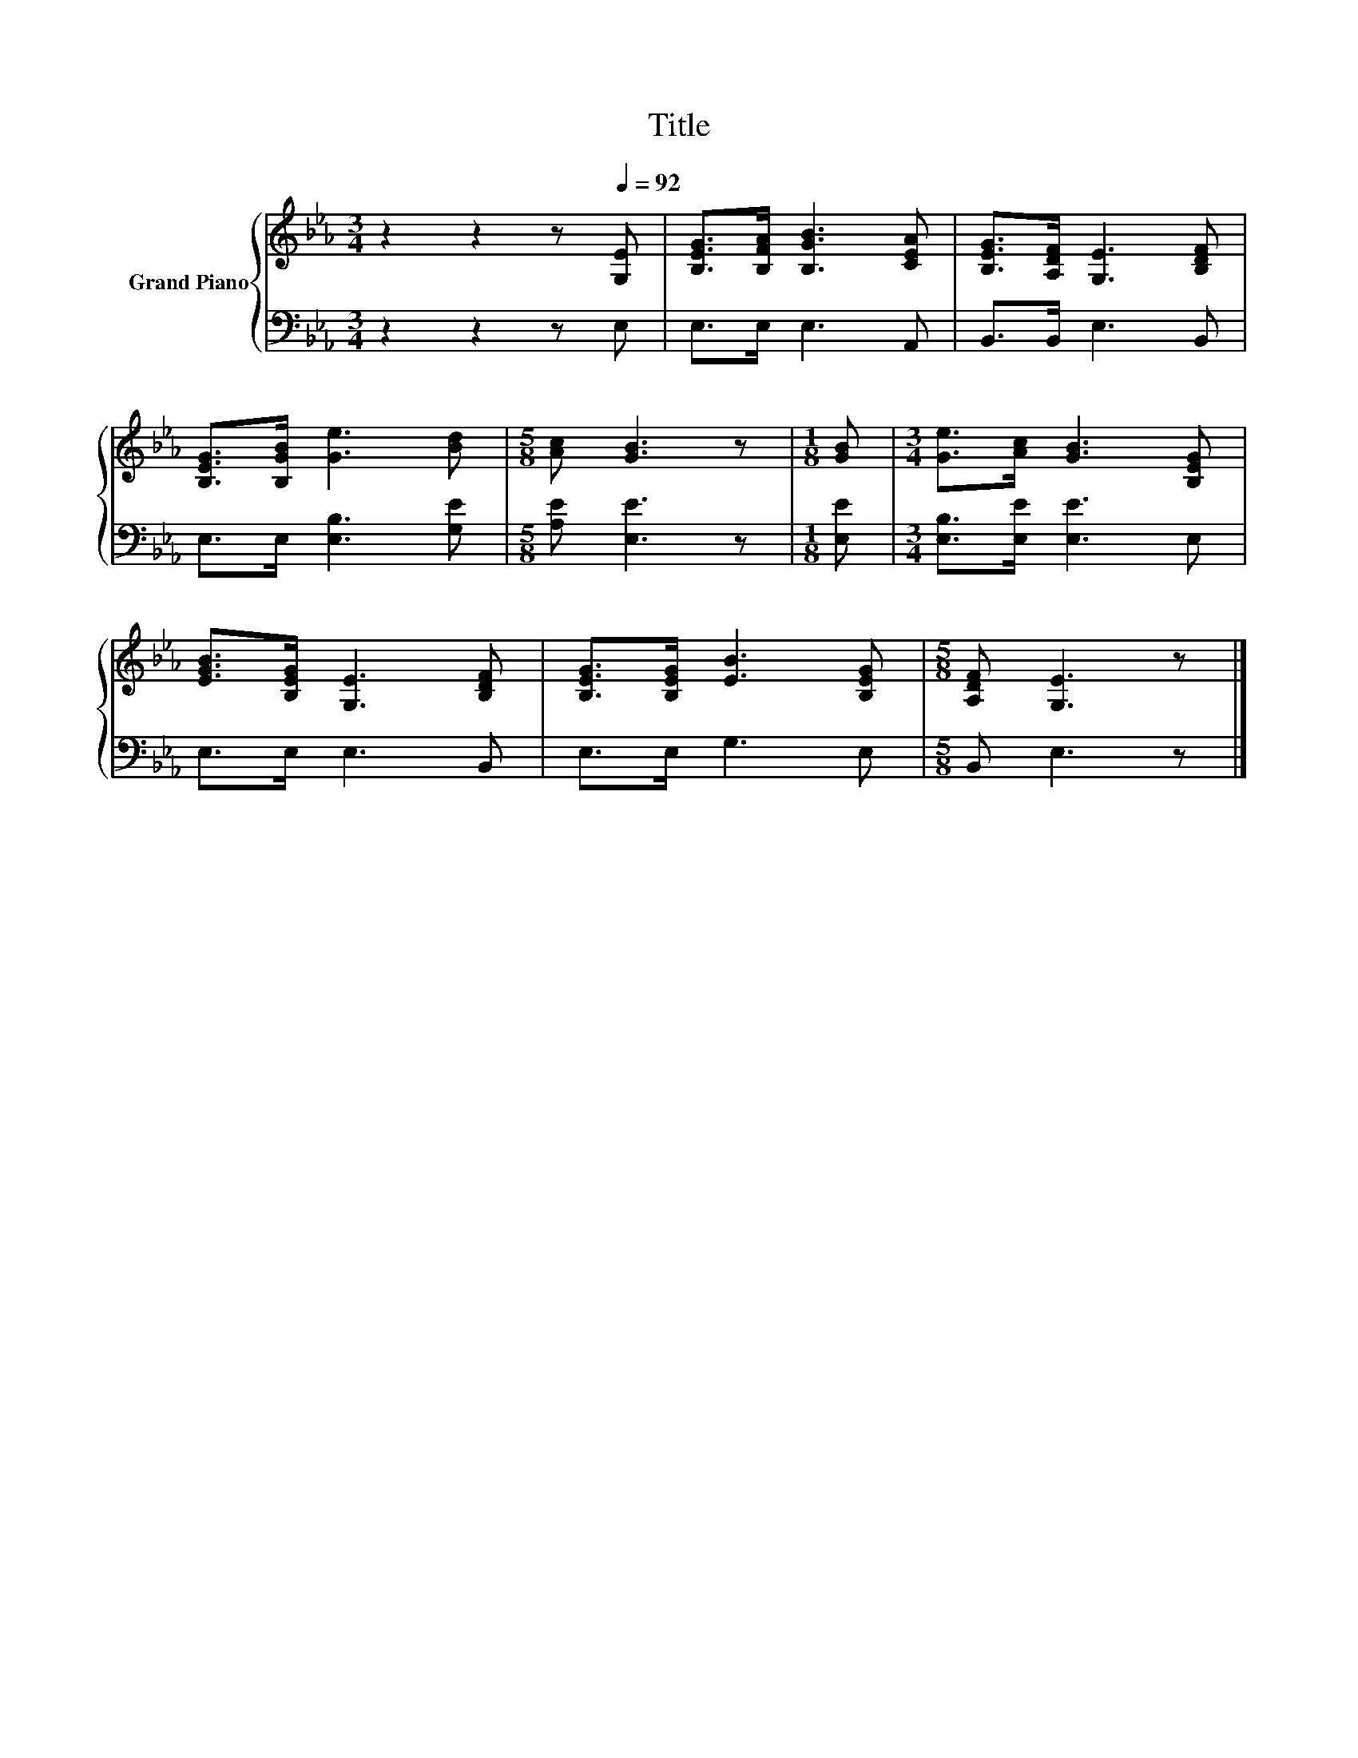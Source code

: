 X:1
T:Title
%%score { 1 | 2 }
L:1/8
M:3/4
K:Eb
V:1 treble nm="Grand Piano"
V:2 bass 
V:1
 z2 z2 z[Q:1/4=92] [G,E] | [B,EG]>[B,FA] [B,GB]3 [CEA] | [B,EG]>[A,DF] [G,E]3 [B,DF] | %3
 [B,EG]>[B,GB] [Ge]3 [Bd] |[M:5/8] [Ac] [GB]3 z |[M:1/8] [GB] |[M:3/4] [Ge]>[Ac] [GB]3 [B,EG] | %7
 [EGB]>[B,EG] [G,E]3 [B,DF] | [B,EG]>[B,EG] [EB]3 [B,EG] |[M:5/8] [A,DF] [G,E]3 z |] %10
V:2
 z2 z2 z E, | E,>E, E,3 A,, | B,,>B,, E,3 B,, | E,>E, [E,B,]3 [G,E] |[M:5/8] [A,E] [E,E]3 z | %5
[M:1/8] [E,E] |[M:3/4] [E,B,]>[E,E] [E,E]3 E, | E,>E, E,3 B,, | E,>E, G,3 E, |[M:5/8] B,, E,3 z |] %10

